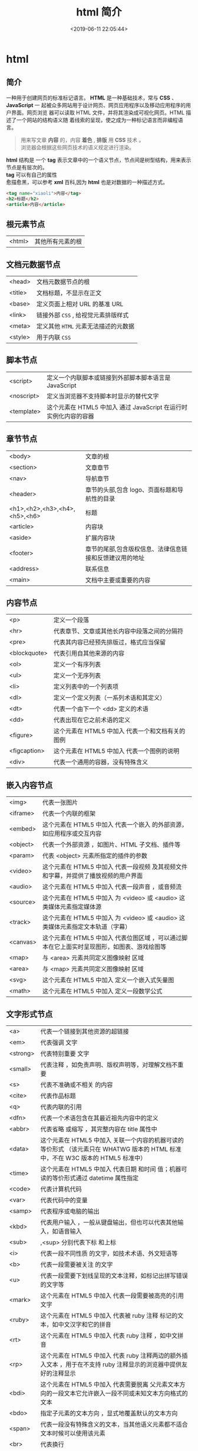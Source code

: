 #+TITLE: html 简介
#+DESCRIPTION: html 简介
#+TAGS: html
#+CATEGORIES: 语言使用
#+DATE: <2019-06-11 22:05:44>

* html 
** 简介 
   一种用于创建网页的标准标记语言。 *HTML* 是一种基础技术，常与 *CSS* 、 *JavaScript* 一
   起被众多网站用于设计网页、网页应用程序以及移动应用程序的用户界面。网页浏览
   器可以读取 HTML 文件，并将其渲染成可视化网页。HTML 描述了一个网站的结构语义随
   着线索的呈现，使之成为一种标记语言而非编程语言。
   #+HTML: <!-- more -->

   #+begin_quote
   #+begin_verse
   用来写文章 *内容* 的，内容 *着色* , *排版* 用 *CSS* 技术 。
   浏览器会根据这些网页技术的语义规定进行渲染。
   #+end_verse
   #+end_quote
   
   #+begin_verse
   *html* 结构是 一个 *tag* 表示文章中的一个语义节点，节点间是树型结构，用来表示节点是有层次的。
   *tag* 可以有自己的属性
   愈描愈黑，可以参考 *xml* 百科,因为 *html* 也是对数据的一种描述方式。
   #+end_verse
   
   #+begin_src html
     <tag name="xiaoli">内容</tag>
     <h2>标题</h2>
     <article>内容</article>
   #+end_src
** 根元素节点
   | <html> | 其他所有元素的根 |
 
** 文档元数据节点
  | <head>  | 文档元数据节点的根                  |
   | <title> | 文档标题，不显示在正文              |
   | <base>  | 定义页面上相对 URL 的基准 URL       |
   | <link>  | 链接外部 ~CSS~ , 给视觉元素排版样式 |
   | <meta>  | 定义其他 ~HTML~  元素无法描述的元数据 |
   | <style> | 用于内联  ~CSS~                       |
** 脚本节点
   | <script>   | 定义一个内联脚本或链接到外部脚本脚本语言是 JavaScript           |
   | <noscript> | 定义当浏览器不支持脚本时显示的替代文字                            |
   | <template> | 这个元素在 HTML5 中加入	通过 JavaScript 在运行时实例化内容的容器 |
** 章节节点
   | <body>                        | 文章的根                                                      |
   | <section>                     | 文章章节                                                      |
   | <nav>                         | 导航章节                                                      |
   | <header>                      | 章节的头部,包含 logo、页面标题和导航性的目录                  |
   | <h1>,<h2>,<h3>,<h4>,<h5>,<h6> | 标题                                                        |
   | <article>                     | 内容块                                                        |
   | <aside>                       | 扩展内容块                                                    |
   | <footer>                      | 章节的尾部,包含版权信息、法律信息链接和反馈建议用的地址    |
   | <address>                     | 联系信息                                                      |
   | <main>                        | 文档中主要或重要的内容                                        |
** 内容节点
   | <p>          | 定义一个段落                                      |
   | <hr>         | 代表章节、文章或其他长内容中段落之间的分隔符      |
   | <pre>        | 代表其内容已经预先排版过，格式应当保留            |
   | <blockquote> | 代表引用自其他来源的内容                          |
   | <ol>         | 定义一个有序列表                                  |
   | <ul>         | 定义一个无序列表                                  |
   | <li>         | 定义列表中的一个列表项                            |
   | <dl>         | 定义一个定义列表（一系列术语和其定义）            |
   | <dt>         | 代表一个由下一个 <dd> 定义的术语                  |
   | <dd>         | 代表出现在它之前术语的定义                        |
   | <figure>     | 这个元素在 HTML5 中加入	代表一个和文档有关的图例 |
   | <figcaption> | 这个元素在 HTML5 中加入	代表一个图例的说明       |
   | <div>        | 代表一个通用的容器，没有特殊含义                  |
** 嵌入内容节点
   | <img>    | 代表一张图片                                                                                 |
   | <iframe> | 代表一个内联的框架                                                                           |
   | <embed>  | 这个元素在 HTML5 中加入	代表一个嵌入 的外部资源，如应用程序或交互内容                       |
   | <object> | 代表一个外部资源 ，如图片、HTML 子文档、插件等                                               |
   | <param>  | 代表 <object> 元素所指定的插件的参数                                                         |
   | <video>  | 这个元素在 HTML5 中加入	代表一段视频 及其视频文件和字幕，并提供了播放视频的用户界面         |
   | <audio>  | 这个元素在 HTML5 中加入	代表一段声音 ，或音频流                                             |
   | <source> | 这个元素在 HTML5 中加入	为 <video> 或 <audio> 这类媒体元素指定媒体源                        |
   | <track>  | 这个元素在 HTML5 中加入	为 <video> 或 <audio> 这类媒体元素指定文本轨道（字幕）              |
   | <canvas> | 这个元素在 HTML5 中加入	代表位图区域 ，可以通过脚本在它上面实时呈现图形，如图表、游戏绘图等 |
   | <map>    | 与 <area> 元素共同定义图像映射 区域                                                          |
   | <area>   | 与 <map> 元素共同定义图像映射 区域                                                           |
   | <svg>    | 这个元素在 HTML5 中加入	定义一个嵌入式矢量图                                                |
   | <math>   | 这个元素在 HTML5 中加入	定义一段数学公式                                                    |
** 文字形式节点
   |<a>|	代表一个链接到其他资源的超链接 
   |<em>|	代表强调 文字
   |<strong>|	代表特别重要 文字
   |<small>|	代表注释 ，如免责声明、版权声明等，对理解文档不重要
   |<s>|	代表不准确或不相关 的内容
   |<cite>|	代表作品标题 
   |<q>|	代表内联的引用 
   |<dfn>|	代表一个术语包含在其最近祖先内容中的定义 
   |<abbr>|	代表省略 或缩写 ，其完整内容在 title 属性中
   |<data>| 这个元素在 HTML5 中加入	关联一个内容的机器可读的等价形式 （该元素只在 WHATWG 版本的 HTML 标准中，不在 W3C 版本的 HTML5 标准中）
   |<time>| 这个元素在 HTML5 中加入	代表日期 和时间 值；机器可读的等价形式通过 datetime 属性指定
   |<code>|	代表计算机代码 
   |<var>|	代表代码中的变量 
   |<samp>|	代表程序或电脑的输出 
   |<kbd>|	代表用户输入 ，一般从键盘输出，但也可以代表其他输入，如语音输入
   |<sub>|,<sup>	分别代表下标 和上标 
   |<i>|	代表一段不同性质 的文字，如技术术语、外文短语等
   |<b>|	代表一段需要被关注 的文字
   |<u>|	代表一段需要下划线呈现的文本注释，如标记出拼写错误的文字等
   |<mark>| 这个元素在 HTML5 中加入	代表一段需要被高亮的引用 文字
   |<ruby>| 这个元素在 HTML5 中加入	代表被 ruby 注释 标记的文本，如中文汉字和它的拼音
   |<rt>| 这个元素在 HTML5 中加入	代表 ruby 注释 ，如中文拼音
   |<rp>| 这个元素在 HTML5 中加入	代表 ruby 注释两边的额外插入文本 ，用于在不支持 ruby 注释显示的浏览器中提供友好的注释显示
   |<bdi>| 这个元素在 HTML5 中加入	代表需要脱离 父元素文本方向的一段文本它允许嵌入一段不同或未知文本方向格式的文本
   |<bdo>|	指定子元素的文本方向 ，显式地覆盖默认的文本方向
   |<span>|	代表一段没有特殊含义的文本，当其他语义元素都不适合文本时候可以使用该元素
   |<br>|	代表换行 
   |<wbr>| 这个元素在 HTML5 中加入	代表建议换行 (Word Break Opportunity) ，当文本太长需要换行时将会在此处添加换行符
** 表格节点
   | <table>    | 定义多维数据                        |
   | <caption>  | 代表表格的标题                      |
   | <colgroup> | 代表表格中一组单列或多列            |
   | <col>      | 代表表格中的列                      |
   | <tbody>    | 代表表格中一块具体数据 （表格主体） |
   | <thead>    | 代表表格中一块列标签 （表头）       |
   | <tfoot>    | 代表表格中一块列摘要 （表尾）       |
   | <tr>       | 代表表格中的行                      |
   | <td>       | 代表表格中的单元格                  |
   | <th>       | 代表表格中的头部单元格              |
** 表单节点
   | <form>     | 代表一个表单 ，由控件组成                                   |
   | <fieldset> | 代表控件组                                                  |
   | <legend>   | 代表 <fieldset> 控件组的标题                                |
   | <label>    | 代表表单控件的标题                                          |
   | <input>    | 代表允许用户编辑数据的数据区 （文本框、单选框、复选框等）   |
   | <button>   | 代表按钮                                                    |
   | <select>   | 代表下拉框                                                  |
   | <datalist> | 这个元素在 HTML5 中加入	代表提供给其他控件的一组预定义选项 |
   | <optgroup> | 代表一个选项分组                                            |
   | <option>   | 代表一个 <select> 元素或 <datalist> 元素中的一个选项        |
   | <textarea> | 代表多行文本框                                              |
   | <keygen>   | 这个元素在 HTML5 中加入	代表一个密钥对生成器 控件          |
   | <output>   | 这个元素在 HTML5 中加入	代表计算值                         |
   | <progress> | 这个元素在 HTML5 中加入	代表进度条                         |
   | <meter>    | 这个元素在 HTML5 中加入	代表滑动条                         |
** 交互元素节点
   | <details>  | 这个元素在 HTML5 中加入	代表一个用户可以(点击)获取额外信息或控件的小部件 |
   | <summary>  | 这个元素在 HTML5 中加入	代表 <details> 元素的综述 或标题                 |
   | <menuitem> | 这个元素在 HTML5 中加入	代表一个用户可以点击的菜单项                     |
   | <menu>     | 这个元素在 HTML5 中加入	代表菜单                                         |
** 编辑节点
   | <ins> | 定义增加 到文档的内容 |
   | <del> | 定义从文档移除 的内容 |
** 页面模板  
   #+BEGIN_SRC html
     <!DOCTYPE html>
     <html lang="en">
       <head>
         <meta charset="utf-8">
         <meta name="viewport" content="width=device-width,
                                        initial-scale=1.0, minimum-scale=1.0, maximum-scale=1.0,
                                        user-scalable=no">
         <title>Heading</title>
         <link href="favicon.ico" rel="icon" type="image/x-icon">
         <link rel="stylesheet" href="css/app.css">
         <style type="text/css">
         </style>
       </head>
       <body>
         <h1>Heading</h1>
         <p>The quick brown fox jumps over the lazy dog.</p>
         <script src="js/app.js"></script>
       </body>
     </html>
   #+END_SRC

   全屏显示，因为它包含了以下 meta 标签：initial-scale=1.0, minimum-scale=1.0,
   maximum-scale=1.0 Zooming 函数被关闭了，因为设置了：user-scalable=no
